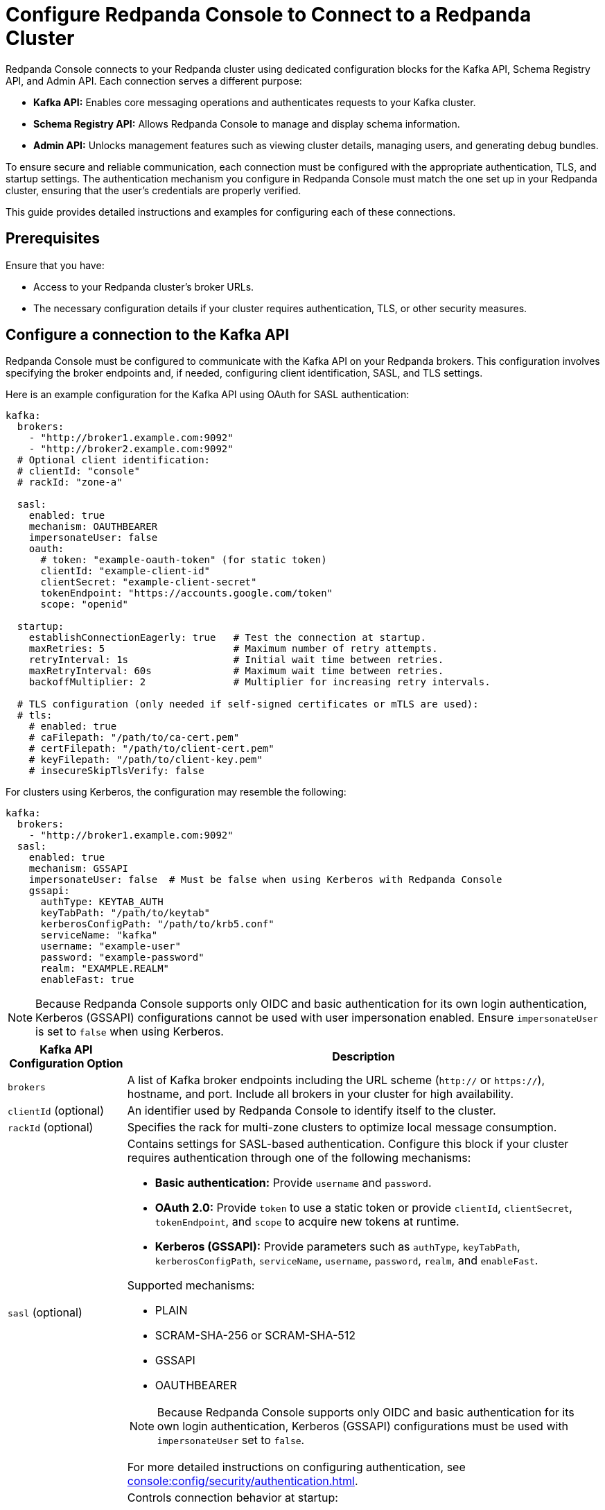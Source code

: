 = Configure Redpanda Console to Connect to a Redpanda Cluster
:description: This topic provides instructions on configuring Redpanda Console to connect to a Redpanda cluster. The configuration ensures that Redpanda Console can communicate with your Redpanda brokers.

Redpanda Console connects to your Redpanda cluster using dedicated configuration blocks for the Kafka API, Schema Registry API, and Admin API. Each connection serves a different purpose:

* **Kafka API:** Enables core messaging operations and authenticates requests to your Kafka cluster.
* **Schema Registry API:** Allows Redpanda Console to manage and display schema information.
* **Admin API:** Unlocks management features such as viewing cluster details, managing users, and generating debug bundles.

To ensure secure and reliable communication, each connection must be configured with the appropriate authentication, TLS, and startup settings. The authentication mechanism you configure in Redpanda Console must match the one set up in your Redpanda cluster, ensuring that the user's credentials are properly verified.

This guide provides detailed instructions and examples for configuring each of these connections.

== Prerequisites

Ensure that you have:

- Access to your Redpanda cluster's broker URLs.
- The necessary configuration details if your cluster requires authentication, TLS, or other security measures.

== Configure a connection to the Kafka API

Redpanda Console must be configured to communicate with the Kafka API on your Redpanda brokers. This configuration involves specifying the broker endpoints and, if needed, configuring client identification, SASL, and TLS settings.

Here is an example configuration for the Kafka API using OAuth for SASL authentication:

[source,yaml]
----
kafka:
  brokers:
    - "http://broker1.example.com:9092"
    - "http://broker2.example.com:9092"
  # Optional client identification:
  # clientId: "console"
  # rackId: "zone-a"

  sasl:
    enabled: true
    mechanism: OAUTHBEARER
    impersonateUser: false
    oauth:
      # token: "example-oauth-token" (for static token)
      clientId: "example-client-id"
      clientSecret: "example-client-secret"
      tokenEndpoint: "https://accounts.google.com/token"
      scope: "openid"

  startup:
    establishConnectionEagerly: true   # Test the connection at startup.
    maxRetries: 5                      # Maximum number of retry attempts.
    retryInterval: 1s                  # Initial wait time between retries.
    maxRetryInterval: 60s              # Maximum wait time between retries.
    backoffMultiplier: 2               # Multiplier for increasing retry intervals.

  # TLS configuration (only needed if self-signed certificates or mTLS are used):
  # tls:
    # enabled: true
    # caFilepath: "/path/to/ca-cert.pem"
    # certFilepath: "/path/to/client-cert.pem"
    # keyFilepath: "/path/to/client-key.pem"
    # insecureSkipTlsVerify: false
----

For clusters using Kerberos, the configuration may resemble the following:

[source,yaml]
----
kafka:
  brokers:
    - "http://broker1.example.com:9092"
  sasl:
    enabled: true
    mechanism: GSSAPI
    impersonateUser: false  # Must be false when using Kerberos with Redpanda Console
    gssapi:
      authType: KEYTAB_AUTH
      keyTabPath: "/path/to/keytab"
      kerberosConfigPath: "/path/to/krb5.conf"
      serviceName: "kafka"
      username: "example-user"
      password: "example-password"
      realm: "EXAMPLE.REALM"
      enableFast: true
----

NOTE: Because Redpanda Console supports only OIDC and basic authentication for its own login authentication, Kerberos (GSSAPI) configurations cannot be used with user impersonation enabled. Ensure `impersonateUser` is set to `false` when using Kerberos.

[cols="1a,4a"]
|===
| Kafka API Configuration Option | Description

| `brokers`
| A list of Kafka broker endpoints including the URL scheme (`http://` or `https://`), hostname, and port. Include all brokers in your cluster for high availability.

| `clientId` (optional)
| An identifier used by Redpanda Console to identify itself to the cluster.

| `rackId` (optional)
| Specifies the rack for multi-zone clusters to optimize local message consumption.

| `sasl` (optional)
| Contains settings for SASL-based authentication. Configure this block if your cluster requires authentication through one of the following mechanisms:

- **Basic authentication:** Provide `username` and `password`.
- **OAuth 2.0:** Provide `token` to use a static token or provide `clientId`, `clientSecret`, `tokenEndpoint`, and `scope` to acquire new tokens at runtime.
- **Kerberos (GSSAPI):** Provide parameters such as `authType`, `keyTabPath`, `kerberosConfigPath`, `serviceName`, `username`, `password`, `realm`, and `enableFast`.

Supported mechanisms:

- PLAIN
- SCRAM-SHA-256 or SCRAM-SHA-512
- GSSAPI
- OAUTHBEARER

NOTE: Because Redpanda Console supports only OIDC and basic authentication for its own login authentication, Kerberos (GSSAPI) configurations must be used with `impersonateUser` set to `false`.

For more detailed instructions on configuring authentication, see xref:console:config/security/authentication.adoc[].

| `startup` (optional)
| Controls connection behavior at startup:

- `establishConnectionEagerly`: Tests the connection immediately.
- `maxRetries`, `retryInterval`, `maxRetryInterval`, `backoffMultiplier`: Define the retry logic for establishing a connection.

| `tls` (optional)
| Contains settings to secure the connection using TLS. Specify paths for the CA certificate, client certificate, and client key. Optionally configure `insecureSkipTlsVerify` for testing purposes.
|===

== Configure access to the Schema Registry

To enable schema management features, you must configure Redpanda Console to connect to the Schema Registry API. This includes specifying the service endpoints and, if needed, setting up authentication.

Example Schema Registry configuration:

[source,yaml]
----
schemaRegistry:
  enabled: true
  urls:
    - "http://broker1.example.com:8081"
    - "http://broker2.example.com:8081"

  # Optional authentication settings
  authentication:
    impersonateUser: true
    #basic:
      #username: "example-user"
      #password: "example-password"
    #bearerToken: "example-bearer-token"
----

[cols="1a,4a"]
|===
| Schema Registry Configuration Option | Description

| `urls`
| A list of Schema Registry endpoints including the URL scheme (`http://` or `https://`), hostname, and port. Include all endpoints for redundancy.

| `authentication` (optional)
| Configure authentication for the Schema Registry. Options include basic authentication or bearer tokens. For more detailed instructions on configuring authentication, see xref:console:config/security/authentication.adoc[].
|===

[[admin]]
== Configure access to the Redpanda Admin API

Configuring a connection to the Redpanda Admin API unlocks additional features in Redpanda Console, including viewing the current Redpanda version, managing data transforms, administering SASL-SCRAM users, and generating debug bundles. This section details the configuration options and how they interact.

Example configuration template:

[source,yaml]
----
redpanda:
  adminApi:
    enabled: true # Enable connection to the Admin API.
    urls:
      - "http://broker1.example.com:9644" # Provide all endpoints (host:port) for high availability.
      - "http://broker2.example.com:9644"
    # Optional authentication settings
    authentication:
      impersonateUser: true # Use the logged-in user's credentials for authentication.
      # For basic authentication.
      #basic:
        #username: "example-user"
        #password: "example-password"
      # For OIDC, use the `bearerToken` field instead of `basic`.
      #bearerToken: "example-bearer-token"
    startup:
      establishConnectionEagerly: true   # Test the connection at startup.
      maxRetries: 5                      # Maximum number of retry attempts.
      retryInterval: 1s                  # Initial wait time between retries.
      maxRetryInterval: 60s              # Maximum wait time between retries.
      backoffMultiplier: 2               # Multiplier for increasing retry intervals.
----

NOTE: Include the URLs of _all_ endpoints in the `redpanda.adminApi.urls` array. For some requests such as collecting debug bundles, Redpanda Console must be able to communicate with all brokers individually.

[cols="1a,4a"]
|===
| Redpanda Admin API Configuration Option | Description

| `enabled`
| Activates the connection to the Admin API. Set to `true` to enable the integration.

| `urls`
| A list of Admin API endpoints including the URL scheme (`http://` or `https://`), hostname, and port. Providing all URLs enhances reliability.

| `authentication` (optional)
| Provides credentials using basic authentication or bearer tokens when impersonation is disabled. For more detailed instructions on configuring authentication, see xref:console:config/security/authentication.adoc[].

| `startup` (optional)
| Controls connection behavior at startup:

- `establishConnectionEagerly`: Tests the connection immediately.
- `maxRetries`, `retryInterval`, `maxRetryInterval`, `backoffMultiplier`: Define the retry logic for establishing a connection.
|===

== Suggested reading

- xref:console:config/security/index.adoc[]
- xref:console:config/deserialization.adoc[]
